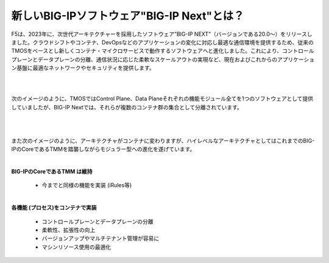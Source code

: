 新しいBIG-IPソフトウェア"BIG-IP Next"とは？
======================================

F5は、2023年に、次世代アーキテクチャーを採用したソフトウェア”BIG-IP NEXT”（バージョンである20.0〜）をリリースしました。クラウドシフトやコンテナ、DevOpsなどのアプリケーションの変化に対応し最適な通信環境を提供するため、従来のTMOSをベースとし新しくコンテナ・マイクロサービスで動作するソフトウェアへと進化しました。これにより、コントロールプレーンとデータプレーンの分離、通信状況に応じた柔軟なスケールアウトの実現など、現在およびこれからのアプリケーション基盤に最適なネットワークやセキュリティを提供します。

|
|
次のイメージのように、TMOSではControl Plane、Data Planeそれぞれの機能モジュール全てを1つのソフトウェアとして提供していましたが、BIG-IP Nextでは、それらが複数のコンテナ群の集合として分離されています。


.. figure:: images/c1-m2-1.png
   :scale: 30%
   :align: center

|
|
また次のイメージのように、アーキテクチャがコンテナに変わりますが、ハイレベルなアーキテクチャとしてはこれまでのBIG-IPのCoreであるTMMを踏襲しながらモジュラー型への進化を遂げています。

.. figure:: images/c1-m2-2.png
   :scale: 30%
   :align: center


|
| **BIG-IPのCoreであるTMM は維持**

    - 今までと同様の機能を実装 (iRules等)

|
| **各機能 (プロセス)をコンテナで実装**

    - コントロールプレーンとデータプレーンの分離
    - 柔軟性、拡張性の向上
    - バージョンアップやマルチテナント管理が容易に
    - マシンリソース使用の最適化

